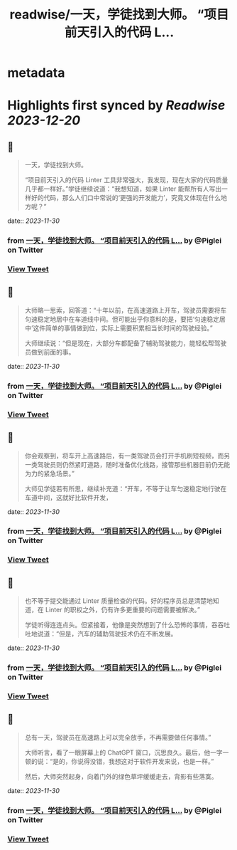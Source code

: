 :PROPERTIES:
:title: readwise/一天，学徒找到大师。 “项目前天引入的代码 L...
:END:


* metadata
:PROPERTIES:
:author: [[Piglei on Twitter]]
:full-title: "一天，学徒找到大师。 “项目前天引入的代码 L..."
:category: [[tweets]]
:url: https://twitter.com/Piglei/status/1730020086042460204
:image-url: https://pbs.twimg.com/profile_images/809679747521253376/qLx7R1YR.jpg
:END:

* Highlights first synced by [[Readwise]] [[2023-12-20]]
** 📌
#+BEGIN_QUOTE
一天，学徒找到大师。

“项目前天引入的代码 Linter 工具非常强大，我发现，现在大家的代码质量几乎都一样好。”学徒继续说道：“我想知道，如果 Linter 能帮所有人写出一样好的代码，那么人们口中常说的‘更强的开发能力’，究竟又体现在什么地方呢？” 
#+END_QUOTE
    date:: [[2023-11-30]]
*** from _一天，学徒找到大师。 “项目前天引入的代码 L..._ by @Piglei on Twitter
*** [[https://twitter.com/Piglei/status/1730020086042460204][View Tweet]]
** 📌
#+BEGIN_QUOTE
大师略一思索，回答道：“十年以前，在高速道路上开车，驾驶员需要将车匀速稳定地居中在车道线中间。但可能出乎你意料的是，要把‘匀速稳定居中’这件简单的事情做到位，实际上需要积累相当长时间的驾驶经验。”

大师继续说：“但是现在，大部分车都配备了辅助驾驶能力，能轻松帮驾驶员做到前面的事。 
#+END_QUOTE
    date:: [[2023-11-30]]
*** from _一天，学徒找到大师。 “项目前天引入的代码 L..._ by @Piglei on Twitter
*** [[https://twitter.com/Piglei/status/1730020087363711247][View Tweet]]
** 📌
#+BEGIN_QUOTE
你会观察到，将车开上高速路后，有一类驾驶员会打开手机刷短视频，而另一类驾驶员则仍然紧盯道路，随时准备优化线路，接管那些机器目前仍无能为力的紧急场景。”

大师见学徒若有所思，继续补充道：“开车，不等于让车匀速稳定地行驶在车道中间，这就好比软件开发， 
#+END_QUOTE
    date:: [[2023-11-30]]
*** from _一天，学徒找到大师。 “项目前天引入的代码 L..._ by @Piglei on Twitter
*** [[https://twitter.com/Piglei/status/1730020089897095568][View Tweet]]
** 📌
#+BEGIN_QUOTE
也不等于提交能通过 Linter 质量检查的代码。好的程序员总是清楚地知道，在 Linter 的职权之外，仍有许多更重要的问题需要被解决。”

学徒听得连连点头。但紧接着，他像是突然想到了什么恐怖的事情，吞吞吐吐地说道：“但是，汽车的辅助驾驶技术仍在不断发展。 
#+END_QUOTE
    date:: [[2023-11-30]]
*** from _一天，学徒找到大师。 “项目前天引入的代码 L..._ by @Piglei on Twitter
*** [[https://twitter.com/Piglei/status/1730020092728291627][View Tweet]]
** 📌
#+BEGIN_QUOTE
总有一天，驾驶员在高速路上可以完全放手，不再需要做任何事情。”

大师听言，看了一眼屏幕上的 ChatGPT 窗口，沉思良久。最后，他一字一顿的说：“是的，你说得没错，我想这对于软件开发来说，也是一样。”

然后，大师突然起身，向着门外的绿色草坪缓缓走去，背影有些落寞。 
#+END_QUOTE
    date:: [[2023-11-30]]
*** from _一天，学徒找到大师。 “项目前天引入的代码 L..._ by @Piglei on Twitter
*** [[https://twitter.com/Piglei/status/1730020630253433318][View Tweet]]
